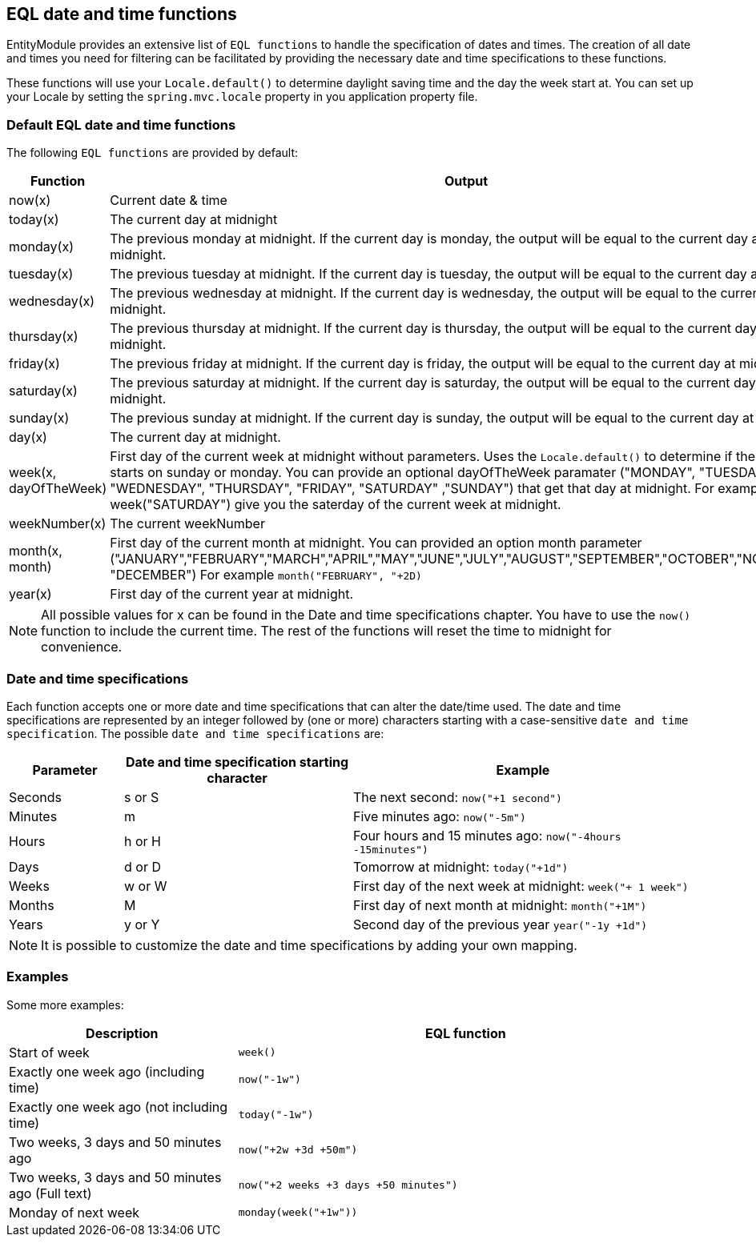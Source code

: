 == EQL date and time functions
EntityModule provides an extensive list of `EQL functions` to handle the specification of dates and times.
The creation of all date and times you need for filtering can be facilitated by providing the necessary date and time specifications to these functions.

These functions will use your `Locale.default()` to determine daylight saving time and the day the week start at.
You can set up your Locale by setting the `spring.mvc.locale` property in you application property file.

=== Default EQL date and time functions
The following `EQL functions` are provided by default:

[cols="1,2",opts=header]
|===
|Function
|Output

|now(x)
|Current date & time

|today(x)
|The current day at midnight

|monday(x)
|The previous monday at midnight.
If the current day is monday, the output will be equal to the current day at midnight.

|tuesday(x)
|The previous tuesday at midnight.
If the current day is tuesday, the output will be equal to the current day at midnight.

|wednesday(x)
|The previous wednesday at midnight.
If the current day is wednesday, the output will be equal to the current day at midnight.

|thursday(x)
|The previous thursday at midnight.
If the current day is thursday, the output will be equal to the current day at midnight.

|friday(x)
|The previous friday at midnight.
If the current day is friday, the output will be equal to the current day at midnight.

|saturday(x)
|The previous saturday at midnight.
If the current day is saturday, the output will be equal to the current day at midnight.

|sunday(x)
|The previous sunday at midnight.
If the current day is sunday, the output will be equal to the current day at midnight.

|day(x)
|The current day at midnight.

|week(x, dayOfTheWeek)
|First day of the current week at midnight without parameters.
Uses the `Locale.default()` to determine if the week starts on sunday or monday.
You can provide an optional dayOfTheWeek paramater ("MONDAY", "TUESDAY", "WEDNESDAY", "THURSDAY", "FRIDAY", "SATURDAY" ,"SUNDAY") that get that day at midnight.
For example week("SATURDAY") give you the saterday of the current week at midnight.

|weekNumber(x)
|The current weekNumber

|month(x, month)
|First day of the current month at midnight.
You can provided an option month parameter ("JANUARY","FEBRUARY","MARCH","APRIL","MAY","JUNE","JULY","AUGUST","SEPTEMBER","OCTOBER","NOVEMBER", "DECEMBER")
For example `month("FEBRUARY", "+2D)`

|year(x)
|First day of the current year at midnight.
|===

NOTE: All possible values for x can be found in the Date and time specifications chapter.
You have to use the `now()` function to include the current time.
The rest of the functions will reset the time to midnight for convenience.

=== Date and time specifications
Each function accepts one or more date and time specifications that can alter the date/time used.
The date and time specifications are represented by an integer followed by (one or more) characters starting with a case-sensitive `date and time specification`.
The possible `date and time specifications` are:

[cols="1,2,3",opts=header]
|===
|Parameter
|Date and time specification starting character
|Example

|Seconds
|s or S
| The next second: `now("+1 second")`

|Minutes
|m
| Five minutes ago: `now("-5m")`

|Hours
|h or H
| Four hours and 15 minutes ago: `now("-4hours -15minutes")`

|Days
|d or D
| Tomorrow at midnight: `today("+1d")`

|Weeks
|w or W
| First day of the next week at midnight: `week("+ 1 week")`

|Months
|M
| First day of next month at midnight: `month("+1M")`

|Years
|y or Y
| Second day of the previous year `year("-1y +1d")`

|===

NOTE: It is possible to customize the date and time specifications by adding your own mapping.

=== Examples
Some more examples:

[cols="1,2",opts=header]
|===
|Description
|EQL function

|Start of week
|`week()`

|Exactly one week ago (including time)
|`now("-1w")`

|Exactly one week ago (not including time)
|`today("-1w")`

|Two weeks, 3 days and 50 minutes ago
|`now("+2w +3d +50m")`

|Two weeks, 3 days and 50 minutes ago (Full text)
|`now("+2 weeks +3 days +50 minutes")`

|Monday of next week
|`monday(week("+1w"))`

|===